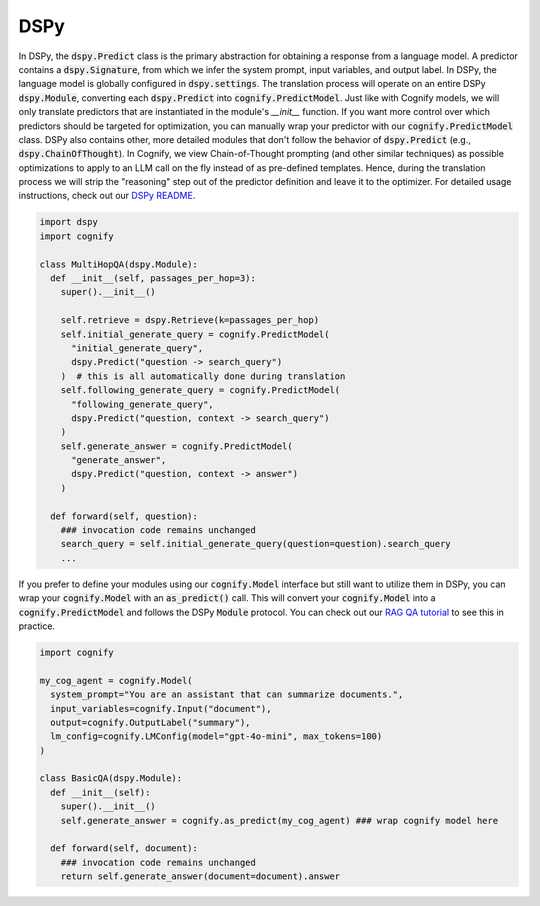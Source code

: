 .. _cognify_interface:

DSPy
====

In DSPy, the :code:`dspy.Predict` class is the primary abstraction for obtaining a response from a language model. A predictor contains a :code:`dspy.Signature`, from which we infer the system prompt, input variables, and output label. In DSPy, the language model is globally configured in :code:`dspy.settings`. The translation process will operate on an entire DSPy :code:`dspy.Module`, converting each :code:`dspy.Predict` into :code:`cognify.PredictModel`. Just like with Cognify models, we will only translate predictors that are instantiated in the module's `__init__` function. If you want more control over which predictors should be targeted for optimization, you can manually wrap your predictor with our :code:`cognify.PredictModel` class. DSPy also contains other, more detailed modules that don't follow the behavior of :code:`dspy.Predict` (e.g., :code:`dspy.ChainOfThought`). In Cognify, we view Chain-of-Thought prompting (and other similar techniques) as possible optimizations to apply to an LLM call on the fly instead of as pre-defined templates. Hence, during the translation process we will strip the "reasoning" step out of the predictor definition and leave it to the optimizer. For detailed usage instructions, check out our `DSPy README <https://github.com/WukLab/Cognify/tree/main/cognify/frontends/dspy>`_.

.. code-block:: python

  import dspy
  import cognify

  class MultiHopQA(dspy.Module):
    def __init__(self, passages_per_hop=3):
      super().__init__()

      self.retrieve = dspy.Retrieve(k=passages_per_hop)
      self.initial_generate_query = cognify.PredictModel(
        "initial_generate_query", 
        dspy.Predict("question -> search_query")
      )  # this is all automatically done during translation
      self.following_generate_query = cognify.PredictModel(
        "following_generate_query", 
        dspy.Predict("question, context -> search_query")
      )
      self.generate_answer = cognify.PredictModel(
        "generate_answer",
        dspy.Predict("question, context -> answer")
      )
    
    def forward(self, question):
      ### invocation code remains unchanged
      search_query = self.initial_generate_query(question=question).search_query  
      ...

If you prefer to define your modules using our :code:`cognify.Model` interface but still want to utilize them in DSPy, you can wrap your :code:`cognify.Model` with an :code:`as_predict()` call. This will convert your :code:`cognify.Model` into a :code:`cognify.PredictModel` and follows the DSPy :code:`Module` protocol. You can check out our `RAG QA tutorial <https://github.com/WukLab/Cognify/blob/main/examples/HotPotQA/tutorial.ipynb>`_ to see this in practice.

.. code-block:: python

  import cognify

  my_cog_agent = cognify.Model(
    system_prompt="You are an assistant that can summarize documents.",
    input_variables=cognify.Input("document"),
    output=cognify.OutputLabel("summary"),
    lm_config=cognify.LMConfig(model="gpt-4o-mini", max_tokens=100)
  )

  class BasicQA(dspy.Module):
    def __init__(self):
      super().__init__()
      self.generate_answer = cognify.as_predict(my_cog_agent) ### wrap cognify model here

    def forward(self, document):
      ### invocation code remains unchanged
      return self.generate_answer(document=document).answer  
